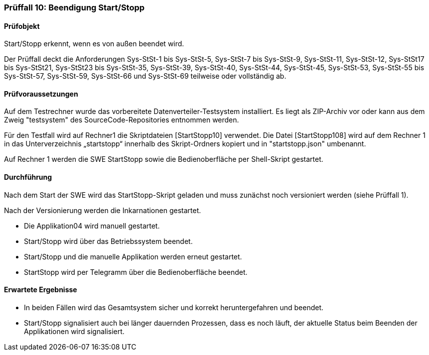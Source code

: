 === Prüffall 10: Beendigung Start/Stopp

==== Prüfobjekt

Start/Stopp erkennt, wenn es von außen beendet wird.

Der Prüffall deckt die Anforderungen Sys-StSt-1 bis Sys-StSt-5, Sys-StSt-7 bis Sys-StSt-9, Sys-StSt-11, Sys-StSt-12, Sys-StSt17 bis Sys-StSt21, Sys-StSt23 bis Sys-StSt-35, Sys-StSt-39, Sys-StSt-40, Sys-StSt-44, Sys-StSt-45, Sys-StSt-53, Sys-StSt-55 bis Sys-StSt-57, Sys-StSt-59, Sys-StSt-66 und Sys-StSt-69 teilweise oder vollständig ab.

==== Prüfvoraussetzungen

Auf dem Testrechner wurde das vorbereitete Datenverteiler-Testsystem installiert. Es liegt als ZIP-Archiv vor oder kann aus dem Zweig "testsystem" des SourceCode-Repositories entnommen werden.

Für den Testfall wird auf Rechner1 die Skriptdateien [StartStopp10] verwendet. 
Die Datei [StartStopp108] wird auf dem Rechner 1 in das Unterverzeichnis „startstopp“ innerhalb des Skript-Ordners kopiert und in "startstopp.json" umbenannt. 

Auf Rechner 1 werden die SWE StartStopp sowie die Bedienoberfläche per Shell-Skript gestartet.

==== Durchführung

Nach dem Start der SWE wird das StartStopp-Skript geladen und muss zunächst noch versioniert werden (siehe Prüffall 1).

Nach der Versionierung werden die Inkarnationen gestartet. 

* Die Applikation04 wird manuell gestartet. 
* Start/Stopp wird über das Betriebssystem beendet. 
* Start/Stopp und die manuelle Applikation werden erneut gestartet.
* StartStopp wird per Telegramm über die Bedienoberfläche beendet.

==== Erwartete Ergebnisse

* In beiden Fällen wird das Gesamtsystem sicher und korrekt heruntergefahren und beendet.
* Start/Stopp signalisiert auch bei länger dauernden Prozessen, dass es noch läuft, der aktuelle Status beim Beenden der Applikationen wird signalisiert.
